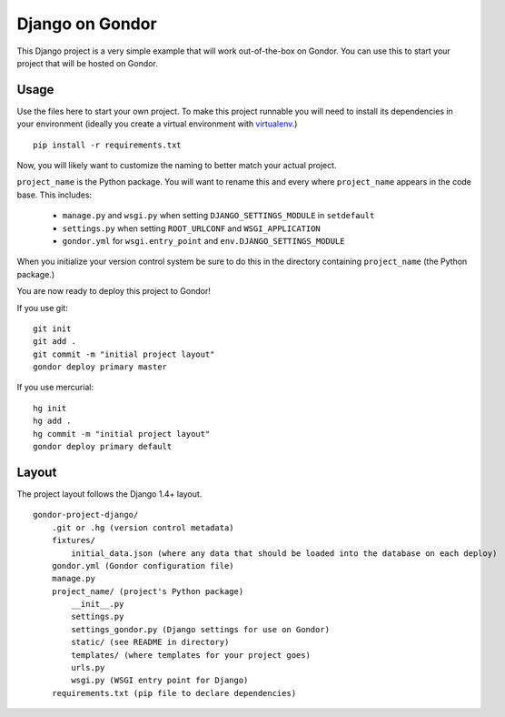 ================
Django on Gondor
================

This Django project is a very simple example that will work out-of-the-box on
Gondor. You can use this to start your project that will be hosted on Gondor.

Usage
=====

Use the files here to start your own project. To make this project runnable
you will need to install its dependencies in your environment (ideally you
create a virtual environment with `virtualenv`_.)

::

    pip install -r requirements.txt

Now, you will likely want to customize the naming to better match your
actual project.

``project_name`` is the Python package. You will want to rename this and
every where ``project_name`` appears in the code base. This includes:

 * ``manage.py`` and ``wsgi.py`` when setting ``DJANGO_SETTINGS_MODULE``
   in ``setdefault``
 * ``settings.py`` when setting ``ROOT_URLCONF`` and ``WSGI_APPLICATION``
 * ``gondor.yml`` for ``wsgi.entry_point`` and ``env.DJANGO_SETTINGS_MODULE``

When you initialize your version control system be sure to do this in the
directory containing ``project_name`` (the Python package.)

You are now ready to deploy this project to Gondor!

If you use git::

    git init
    git add .
    git commit -m "initial project layout"
    gondor deploy primary master

If you use mercurial::

    hg init
    hg add .
    hg commit -m "initial project layout"
    gondor deploy primary default

.. _virtualenv: http://www.virtualenv.org/

Layout
======

The project layout follows the Django 1.4+ layout.

::

    gondor-project-django/
        .git or .hg (version control metadata)
        fixtures/
            initial_data.json (where any data that should be loaded into the database on each deploy)
        gondor.yml (Gondor configuration file)
        manage.py
        project_name/ (project's Python package)
            __init__.py
            settings.py
            settings_gondor.py (Django settings for use on Gondor)
            static/ (see README in directory)
            templates/ (where templates for your project goes)
            urls.py
            wsgi.py (WSGI entry point for Django)
        requirements.txt (pip file to declare dependencies)

